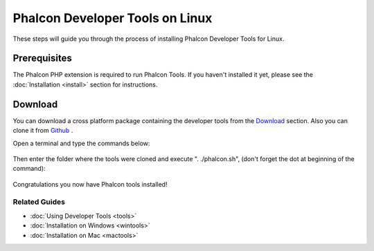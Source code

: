 Phalcon Developer Tools on Linux
================================
These steps will guide you through the process of installing Phalcon Developer Tools for Linux.

Prerequisites
----------
The Phalcon PHP extension is required to run Phalcon Tools. If you haven't installed it yet, please see the :doc:`Installation <install>` section for instructions.

Download
--------
You can download a cross platform package containing the developer tools from the `Download <http://phalconphp.com/download>`_ section. Also you can clone it from  `Github <https://github.com/phalcon/phalcon-devtools>`_ . 

Open a terminal and type the commands below:

.. figure:: ../_static/img/linux-1.png
   :align: center

Then enter the folder where the tools were cloned and execute ". ./phalcon.sh", (don't forget the dot at beginning of the command):

.. figure:: ../_static/img/linux-2.png
   :align: center

Congratulations you now have Phalcon tools installed!

Related Guides
^^^^^^^^^^^^^^

* :doc:`Using Developer Tools <tools>`
* :doc:`Installation on Windows <wintools>`
* :doc:`Installation on Mac <mactools>`